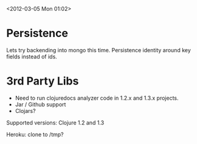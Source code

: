 <2012-03-05 Mon 01:02>

* Persistence
Lets try backending into mongo this time.  Persistence identity around
key fields instead of ids.  

* 3rd Party Libs

+ Need to run clojuredocs analyzer code in 1.2.x and 1.3.x projects.
+ Jar / Github support
+ Clojars?

Supported versions: Clojure 1.2 and 1.3

Heroku: clone to /tmp?
